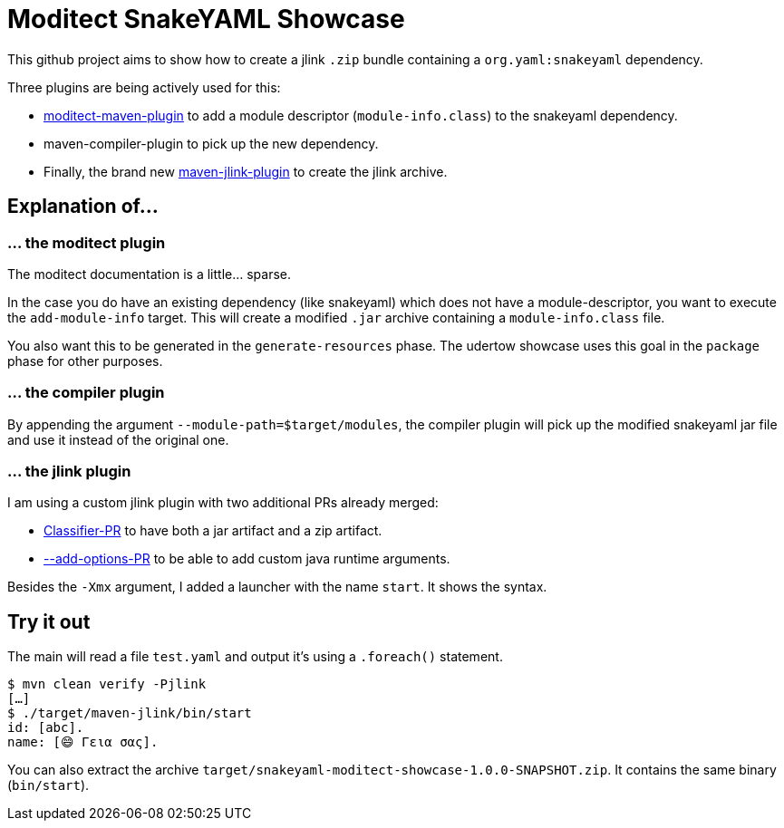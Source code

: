 = Moditect SnakeYAML Showcase

This github project aims to show how to create a jlink `.zip` bundle
containing a `org.yaml:snakeyaml` dependency.

Three plugins are being actively used for this:

* https://github.com/moditect/moditect[moditect-maven-plugin] to add a module descriptor (`module-info.class`) to the snakeyaml dependency.
* maven-compiler-plugin to pick up the new dependency.
* Finally, the brand new https://github.com/apache/maven-jlink-plugin[maven-jlink-plugin] to create the jlink archive.

== Explanation of…

=== … the moditect plugin

The moditect documentation is a little… sparse.

In the case you do have an existing dependency (like snakeyaml) which does
not have a module-descriptor, you want to execute the `add-module-info` target.
This will create a modified `.jar` archive containing a `module-info.class` file.

You also want this to be generated in the `generate-resources` phase.
The udertow showcase uses this goal in the `package` phase for other purposes.

=== … the compiler plugin

By appending the argument `--module-path=$target/modules`,
the compiler plugin will pick up the modified snakeyaml jar file
and use it instead of the original one.

=== … the jlink plugin

I am using a custom jlink plugin with two additional PRs already merged:

* https://github.com/apache/maven-jlink-plugin/pull/21[Classifier-PR] to have both a jar artifact and a zip artifact.
* https://github.com/apache/maven-jlink-plugin/pull/14[--add-options-PR] to be able to add custom java runtime arguments.

Besides the `-Xmx` argument, I added a launcher with the name `start`.
It shows the syntax.

== Try it out

The main will read a file `test.yaml` and output it’s using a `.foreach()` statement.

[source,bash]
----
$ mvn clean verify -Pjlink
[…]
$ ./target/maven-jlink/bin/start
id: [abc].
name: [😄 Γεια σας].
----

You can also extract the archive `target/snakeyaml-moditect-showcase-1.0.0-SNAPSHOT.zip`.
It contains the same binary (`bin/start`).

